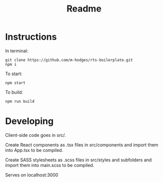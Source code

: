 #+TITLE: Readme

* Instructions
In terminal:
#+BEGIN_SRC
git clone https://github.com/m-hodges/rts-boilerplate.git
npm i
#+END_SRC
To start:
#+BEGIN_SRC
npm start
#+END_SRC
To build:
#+BEGIN_SRC
npm run build
#+END_SRC

* Developing

Client-side code goes in src/.

Create React components as .tsx files in src/components and import them into App.tsx to be compiled.

Create SASS stylesheets as .scss files in src/styles and subfolders and import them into main.scss to be compiled.

Serves on localhost:3000